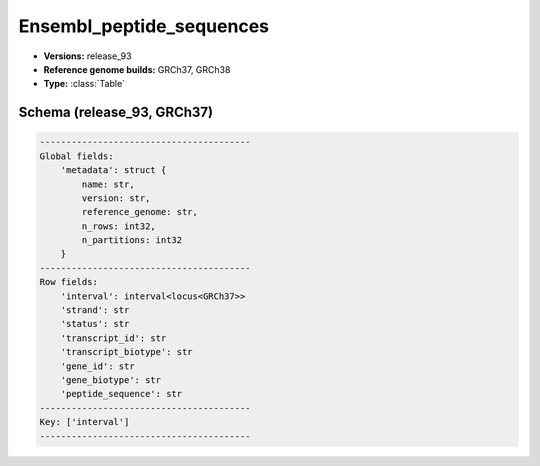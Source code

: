 .. _Ensembl_peptide_sequences:

Ensembl_peptide_sequences
=========================

*  **Versions:** release_93
*  **Reference genome builds:** GRCh37, GRCh38
*  **Type:** :class:`Table`

Schema (release_93, GRCh37)
~~~~~~~~~~~~~~~~~~~~~~~~~~~

.. code-block:: text

    ----------------------------------------
    Global fields:
        'metadata': struct {
            name: str, 
            version: str, 
            reference_genome: str, 
            n_rows: int32, 
            n_partitions: int32
        } 
    ----------------------------------------
    Row fields:
        'interval': interval<locus<GRCh37>> 
        'strand': str 
        'status': str 
        'transcript_id': str 
        'transcript_biotype': str 
        'gene_id': str 
        'gene_biotype': str 
        'peptide_sequence': str 
    ----------------------------------------
    Key: ['interval']
    ----------------------------------------
    
